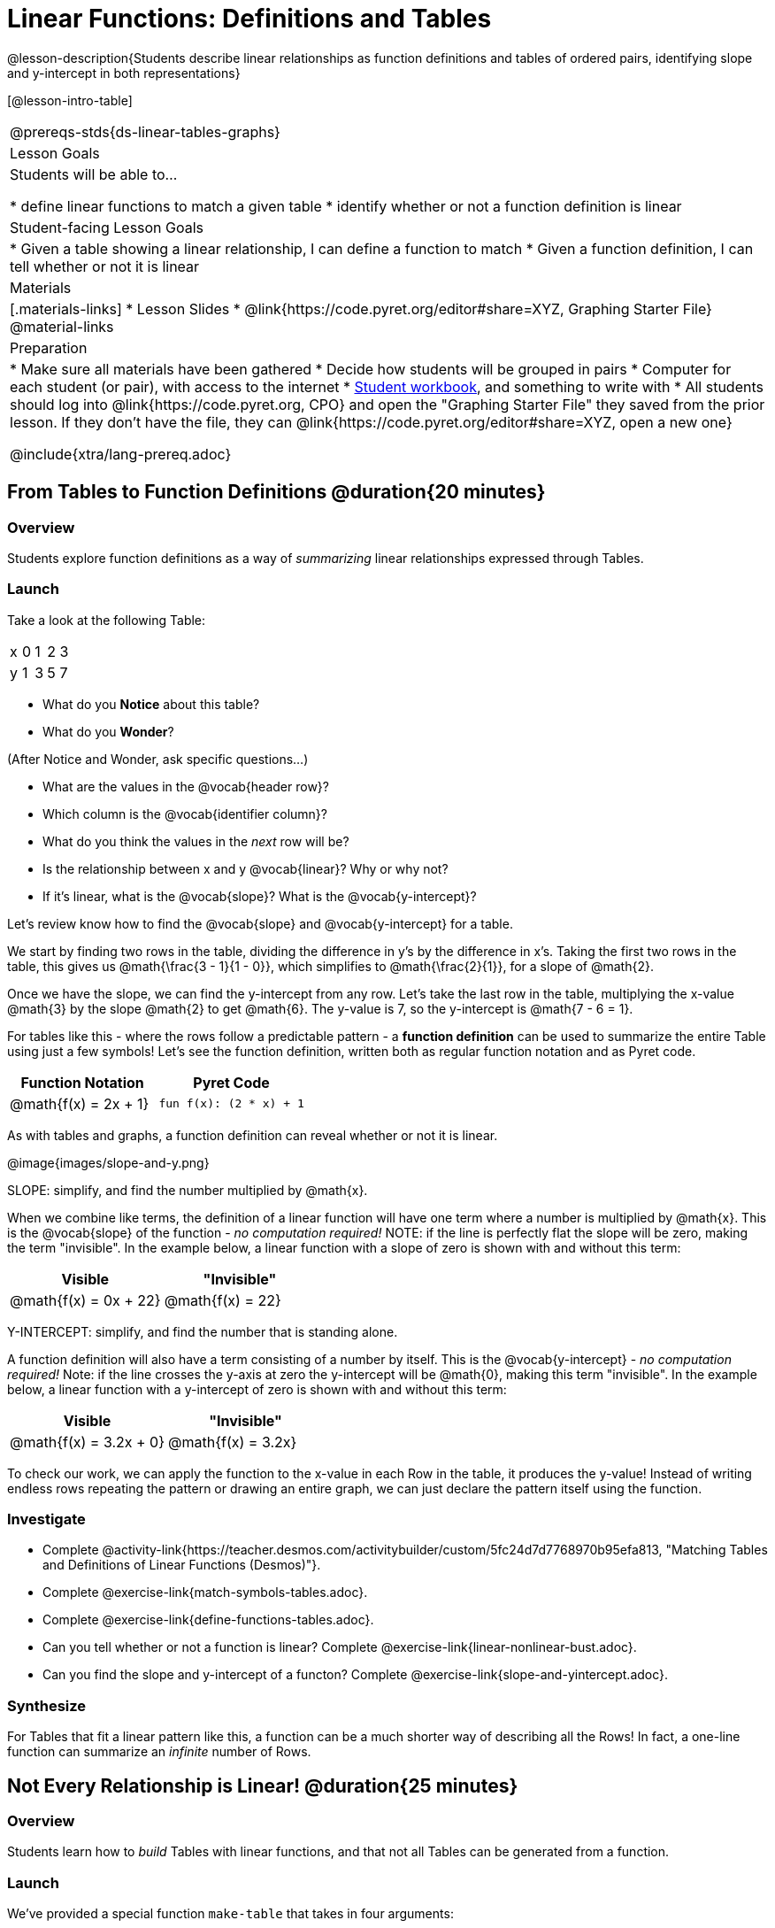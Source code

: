 = Linear Functions: Definitions and Tables

++++
<style>
.small-table {max-width: 75%}
</style>
++++

@lesson-description{Students describe linear relationships as function definitions and tables of ordered pairs, identifying slope and y-intercept in both representations}

[@lesson-intro-table]
|===
@prereqs-stds{ds-linear-tables-graphs}
| Lesson Goals
| Students will be able to...

* define linear functions to match a given table
* identify whether or not a function definition is linear

| Student-facing Lesson Goals
|

* Given a table showing a linear relationship, I can define a function to match
* Given a function definition, I can tell whether or not it is linear

| Materials
|[.materials-links]
* Lesson Slides
* @link{https://code.pyret.org/editor#share=XYZ, Graphing Starter File}
@material-links

| Preparation
|
* Make sure all materials have been gathered
* Decide how students will be grouped in pairs
* Computer for each student (or pair), with access to the internet
* link:{pathwayrootdir}/workbook/workbook.pdf[Student workbook], and something to write with
* All students should log into @link{https://code.pyret.org, CPO} and open the "Graphing Starter File" they saved from the prior lesson. If they don't have the file, they can @link{https://code.pyret.org/editor#share=XYZ, open a new one}

@include{xtra/lang-prereq.adoc}
|===

== From Tables to Function Definitions @duration{20 minutes}

=== Overview
Students explore function definitions as a way of _summarizing_ linear relationships expressed through Tables.

=== Launch
Take a look at the following Table:

[.sideways-pyret-table]
|===
| x | 0 | 1 | 2 | 3 
| y | 1 | 3 | 5 | 7
|===

* What do you *Notice* about this table?
* What do you *Wonder*?

(After Notice and Wonder, ask specific questions...)

* What are the values in the @vocab{header row}?
* Which column is the @vocab{identifier column}?
* What do you think the values in the _next_ row will be?
* Is the relationship between x and y @vocab{linear}? Why or why not?
* If it's linear, what is the @vocab{slope}? What is the @vocab{y-intercept}?

Let's review know how to find the @vocab{slope} and @vocab{y-intercept} for a table.

We start by finding two rows in the table, dividing the difference in y's by the difference in x's. Taking the first two rows in the table, this gives us @math{\frac{3 - 1}{1 - 0}}, which simplifies to @math{\frac{2}{1}}, for a slope of @math{2}.

Once we have the slope, we can find the y-intercept from any row. Let's take the last row in the table, multiplying the x-value @math{3} by the slope @math{2} to get @math{6}. The y-value is 7, so the y-intercept is @math{7 - 6 = 1}.

For tables like this - where the rows follow a predictable pattern - a *function definition* can be used to summarize the entire Table using just a few symbols! Let's see the function definition, written both as regular function notation and as Pyret code.

[first-table,cols="1,1",options="header"]
|===
| Function Notation 		| Pyret Code
|@math{f(x) = 2x + 1} 		| `fun f(x): (2 * x) + 1`
|===

As with tables and graphs, a function definition can reveal whether or not it is linear.

@image{images/slope-and-y.png}

[.lesson-point]
SLOPE: simplify, and find the number multiplied by @math{x}.

When we combine like terms, the definition of a linear function will have one term where a number is multiplied by @math{x}. This is the @vocab{slope} of the function - __no computation required!__ NOTE: if the line is perfectly flat the slope will be zero, making the term "invisible". In the example below, a linear function with a slope of zero is shown with and without this term:

[first-table,cols="1,1",options="header"]
|===
| Visible		 			| "Invisible"
|@math{f(x) = 0x + 22}		| @math{f(x) = 22}
|===

[.lesson-point]
Y-INTERCEPT: simplify, and find the number that is standing alone.

A function definition will also have a term consisting of a number by itself. This is the @vocab{y-intercept} - __no computation required!__ Note: if the line crosses the y-axis at zero the y-intercept will be @math{0}, making this term "invisible". In the example below, a linear function with a y-intercept of zero is shown with and without this term:

[first-table,cols="1,1",options="header"]
|===
| Visible		 			| "Invisible"
|@math{f(x) = 3.2x + 0}		| @math{f(x) = 3.2x}
|===

To check our work, we can apply the function to the x-value in each Row in the table, it produces the y-value! Instead of writing endless rows repeating the pattern or drawing an entire graph, we can just declare the pattern itself using the function.

=== Investigate

[.lesson-instruction]
- Complete @activity-link{https://teacher.desmos.com/activitybuilder/custom/5fc24d7d7768970b95efa813, "Matching Tables and Definitions of Linear Functions (Desmos)"}.
- Complete @exercise-link{match-symbols-tables.adoc}.
- Complete @exercise-link{define-functions-tables.adoc}.

[.lesson-instruction]
- Can you tell whether or not a function is linear? Complete @exercise-link{linear-nonlinear-bust.adoc}.
- Can you find the slope and y-intercept of a functon? Complete @exercise-link{slope-and-yintercept.adoc}.

=== Synthesize
For Tables that fit a linear pattern like this, a function can be a much shorter way of describing all the Rows! In fact, a one-line function can summarize an _infinite_ number of Rows.

== Not Every Relationship is Linear! @duration{25 minutes}

=== Overview
Students learn how to _build_ Tables with linear functions, and that not all Tables can be generated from a function.

=== Launch
We've provided a special function `make-table` that takes in four arguments:

1) a starting point
2) an ending point
3) the size of the steps between the start and end point
4) a function

It produces a __new table__ with those steps as x-coordinates and the output of the function as the y-coordinates. For example:

```
fun f(x): 2 * x end
# make a table with xs going from 0-10 in steps of 2
make-table(0, 10, 2, f)
```

will produce:
[.pyret-table,cols="^.^1,^.^1",options="header"]
|===
|  x |  y
|  0 |  0
|  2 |  4
|  4 |  8
|  6 | 12
|  8 | 16
| 10 | 20
|===

[.lesson-instruction]
* What is the @vocab{slope} of this function? The @vocab{y-intercept}?
* How could we change this code to make steps of 1, instead of 2?
* How could we change this code to make a table for the integer values between 20 and 200, skipping by 10? 
* How could we change this code to make a table for a different function altogether? 
* Open the Table and Graphs Starter File, and try defining different functions and using them to build Tables.

=== Investigate
[.lesson-instruction]
* @exercise-link{building-tables-from-symbols.adoc, Match the code to the Table} it will generate.
* Can every Table be built from a function?

Any Table __constructed from a function__ will have points that precisely follow the pattern. But the opposite is not true: plenty of Tables don't follow the pattern of any function! In fact, most Tables in Data Science __don't__ follow an exact pattern! Can you tell which is which?

[.lesson-instruction]
Open @exercise-link{not-all-tables.adoc}. Which of these tables shows a linear relationship? Which ones don't?

=== Synthesize
Some things in life run like clockwork: 

* A car traveling at 50mph will take two hours to travel 50 miles
* If someone can make a bouquet of flowers every 15 minutes, you know it will take them 45 minutes to make three of them.

For these things, functions perfectly model what happens in reality. But...reality usually isn't quite so neat and tidy!

[.lesson-point]
Data Science is about making sense of life's messiness.

Outside of a math book, cars don't _actually_ move at exactly 50mph. Maybe the driver hits the gas at one point, or slows down to avoid a pothole. A worker at a flower shop may take a minute to use the bathroom! Algebraic functions can give us a good _approximation_ for how the world works, but they aren't an exact fit.

We don't use Data Science to find a perfect model for real life. We use it to find the __closest model__ we can to fit the messy data.


== Additional Exercises:

